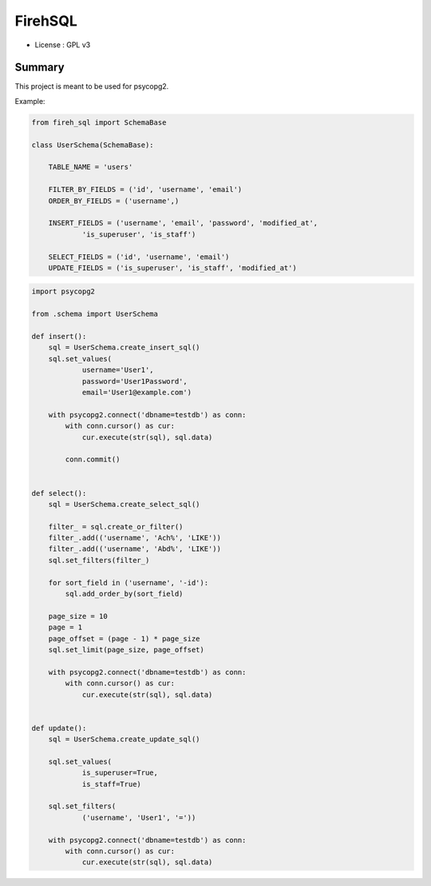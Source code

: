 FirehSQL
========

* License   : GPL v3


Summary
-------

This project is meant to be used for psycopg2.

Example:


.. code:: python

    from fireh_sql import SchemaBase

    class UserSchema(SchemaBase):

        TABLE_NAME = 'users'

        FILTER_BY_FIELDS = ('id', 'username', 'email')
        ORDER_BY_FIELDS = ('username',)

        INSERT_FIELDS = ('username', 'email', 'password', 'modified_at',
                'is_superuser', 'is_staff')

        SELECT_FIELDS = ('id', 'username', 'email')
        UPDATE_FIELDS = ('is_superuser', 'is_staff', 'modified_at')


.. code:: python

    import psycopg2

    from .schema import UserSchema

    def insert():
        sql = UserSchema.create_insert_sql()
        sql.set_values(
                username='User1',
                password='User1Password',
                email='User1@example.com')

        with psycopg2.connect('dbname=testdb') as conn:
            with conn.cursor() as cur:
                cur.execute(str(sql), sql.data)
                
            conn.commit()


    def select():
        sql = UserSchema.create_select_sql()

        filter_ = sql.create_or_filter()
        filter_.add(('username', 'Ach%', 'LIKE'))
        filter_.add(('username', 'Abd%', 'LIKE'))
        sql.set_filters(filter_)

        for sort_field in ('username', '-id'):
            sql.add_order_by(sort_field)

        page_size = 10
        page = 1
        page_offset = (page - 1) * page_size
        sql.set_limit(page_size, page_offset)

        with psycopg2.connect('dbname=testdb') as conn:
            with conn.cursor() as cur:
                cur.execute(str(sql), sql.data)


    def update():
        sql = UserSchema.create_update_sql()

        sql.set_values(
                is_superuser=True,
                is_staff=True)

        sql.set_filters(
                ('username', 'User1', '='))

        with psycopg2.connect('dbname=testdb') as conn:
            with conn.cursor() as cur:
                cur.execute(str(sql), sql.data)
